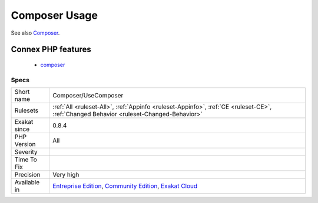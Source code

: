 .. _composer-usecomposer:

.. _composer-usage:

Composer Usage
++++++++++++++

.. meta::
	:description:
		Composer Usage: Mark the usage of composer, mostly by having a ``composer.
	:twitter:card: summary_large_image
	:twitter:site: @exakat
	:twitter:title: Composer Usage
	:twitter:description: Composer Usage: Mark the usage of composer, mostly by having a ``composer
	:twitter:creator: @exakat
	:twitter:image:src: https://www.exakat.io/wp-content/uploads/2020/06/logo-exakat.png
	:og:image: https://www.exakat.io/wp-content/uploads/2020/06/logo-exakat.png
	:og:title: Composer Usage
	:og:type: article
	:og:description: Mark the usage of composer, mostly by having a ``composer
	:og:url: https://exakat.readthedocs.io/en/latest/Reference/Rules/Composer Usage.html
	:og:locale: en
.. raw:: html	<script type="application/ld+json">{"@context":"https:\/\/schema.org","@graph":[{"@type":"WebPage","@id":"https:\/\/php-tips.readthedocs.io\/en\/latest\/Reference\/Rules\/Composer\/UseComposer.html","url":"https:\/\/php-tips.readthedocs.io\/en\/latest\/Reference\/Rules\/Composer\/UseComposer.html","name":"Composer Usage","isPartOf":{"@id":"https:\/\/www.exakat.io\/"},"datePublished":"Fri, 10 Jan 2025 09:46:17 +0000","dateModified":"Fri, 10 Jan 2025 09:46:17 +0000","description":"Mark the usage of composer, mostly by having a ``composer","inLanguage":"en-US","potentialAction":[{"@type":"ReadAction","target":["https:\/\/exakat.readthedocs.io\/en\/latest\/Composer Usage.html"]}]},{"@type":"WebSite","@id":"https:\/\/www.exakat.io\/","url":"https:\/\/www.exakat.io\/","name":"Exakat","description":"Smart PHP static analysis","inLanguage":"en-US"}]}</script>Mark the usage of composer, mostly by having a ``composer.json`` file.

See also `Composer <https://getcomposer.org/>`_.

Connex PHP features
-------------------

  + `composer <https://php-dictionary.readthedocs.io/en/latest/dictionary/composer.ini.html>`_


Specs
_____

+--------------+-----------------------------------------------------------------------------------------------------------------------------------------------------------------------------------------+
| Short name   | Composer/UseComposer                                                                                                                                                                    |
+--------------+-----------------------------------------------------------------------------------------------------------------------------------------------------------------------------------------+
| Rulesets     | :ref:`All <ruleset-All>`, :ref:`Appinfo <ruleset-Appinfo>`, :ref:`CE <ruleset-CE>`, :ref:`Changed Behavior <ruleset-Changed-Behavior>`                                                  |
+--------------+-----------------------------------------------------------------------------------------------------------------------------------------------------------------------------------------+
| Exakat since | 0.8.4                                                                                                                                                                                   |
+--------------+-----------------------------------------------------------------------------------------------------------------------------------------------------------------------------------------+
| PHP Version  | All                                                                                                                                                                                     |
+--------------+-----------------------------------------------------------------------------------------------------------------------------------------------------------------------------------------+
| Severity     |                                                                                                                                                                                         |
+--------------+-----------------------------------------------------------------------------------------------------------------------------------------------------------------------------------------+
| Time To Fix  |                                                                                                                                                                                         |
+--------------+-----------------------------------------------------------------------------------------------------------------------------------------------------------------------------------------+
| Precision    | Very high                                                                                                                                                                               |
+--------------+-----------------------------------------------------------------------------------------------------------------------------------------------------------------------------------------+
| Available in | `Entreprise Edition <https://www.exakat.io/entreprise-edition>`_, `Community Edition <https://www.exakat.io/community-edition>`_, `Exakat Cloud <https://www.exakat.io/exakat-cloud/>`_ |
+--------------+-----------------------------------------------------------------------------------------------------------------------------------------------------------------------------------------+


